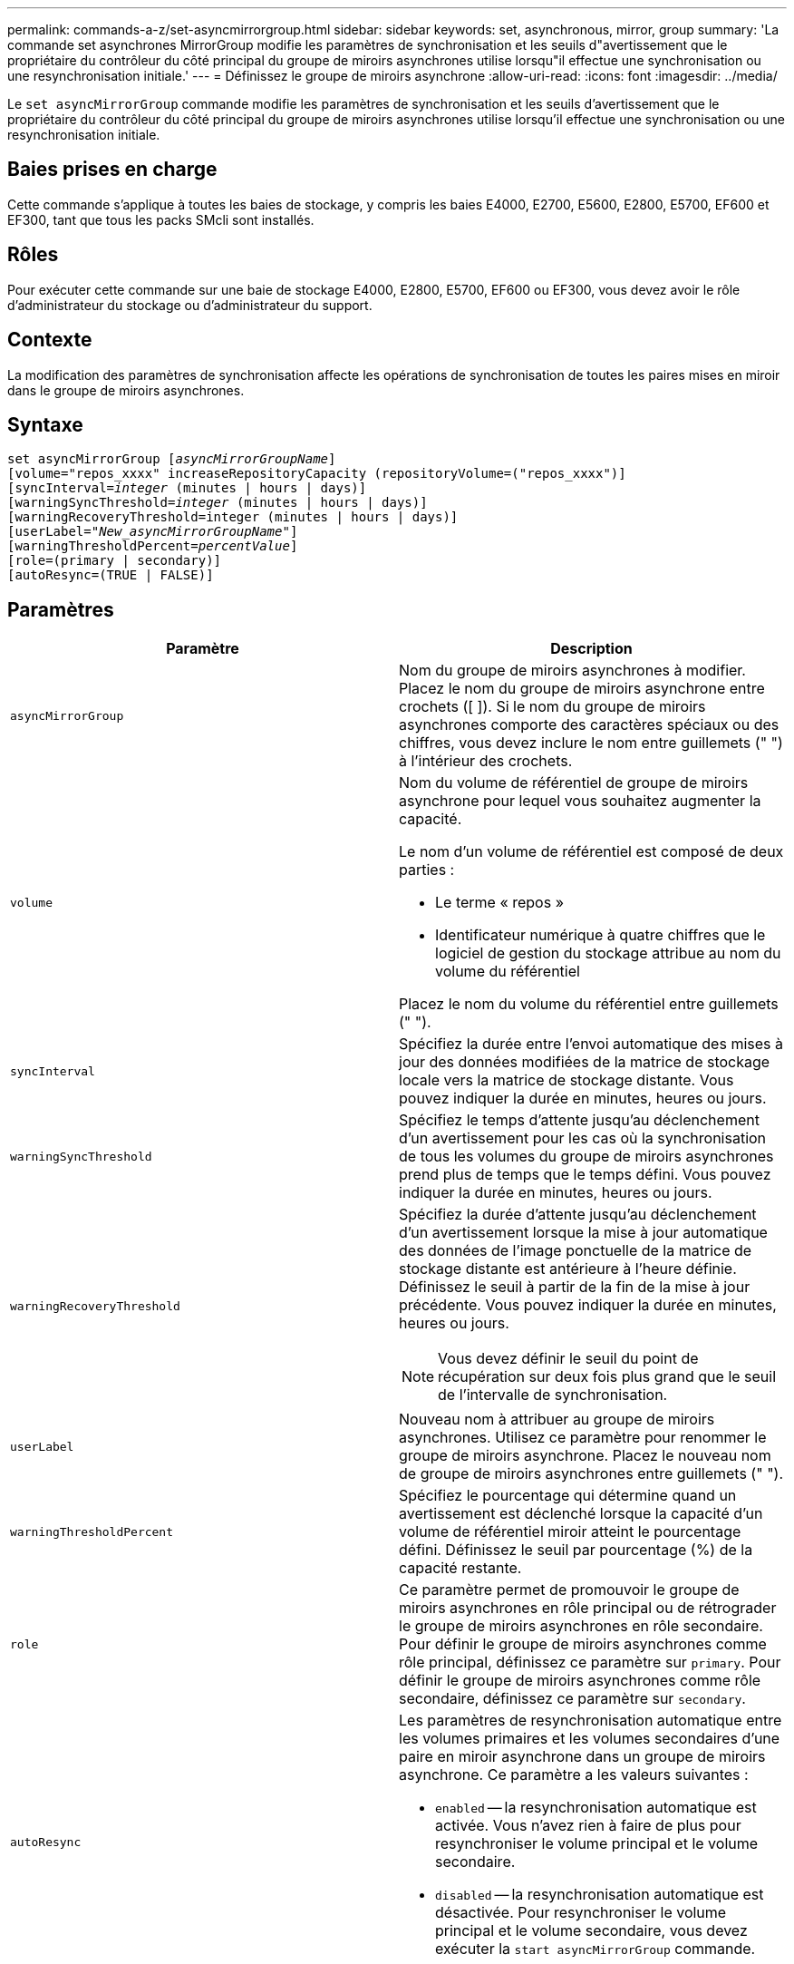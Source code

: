 ---
permalink: commands-a-z/set-asyncmirrorgroup.html 
sidebar: sidebar 
keywords: set, asynchronous, mirror, group 
summary: 'La commande set asynchrones MirrorGroup modifie les paramètres de synchronisation et les seuils d"avertissement que le propriétaire du contrôleur du côté principal du groupe de miroirs asynchrones utilise lorsqu"il effectue une synchronisation ou une resynchronisation initiale.' 
---
= Définissez le groupe de miroirs asynchrone
:allow-uri-read: 
:icons: font
:imagesdir: ../media/


[role="lead"]
Le `set asyncMirrorGroup` commande modifie les paramètres de synchronisation et les seuils d'avertissement que le propriétaire du contrôleur du côté principal du groupe de miroirs asynchrones utilise lorsqu'il effectue une synchronisation ou une resynchronisation initiale.



== Baies prises en charge

Cette commande s'applique à toutes les baies de stockage, y compris les baies E4000, E2700, E5600, E2800, E5700, EF600 et EF300, tant que tous les packs SMcli sont installés.



== Rôles

Pour exécuter cette commande sur une baie de stockage E4000, E2800, E5700, EF600 ou EF300, vous devez avoir le rôle d'administrateur du stockage ou d'administrateur du support.



== Contexte

La modification des paramètres de synchronisation affecte les opérations de synchronisation de toutes les paires mises en miroir dans le groupe de miroirs asynchrones.



== Syntaxe

[source, cli, subs="+macros"]
----
set asyncMirrorGroup pass:quotes[[_asyncMirrorGroupName_]]
[volume="repos_xxxx" increaseRepositoryCapacity (repositoryVolume=("repos_xxxx")]
[syncInterval=pass:quotes[_integer_] (minutes | hours | days)]
[warningSyncThreshold=pass:quotes[_integer_] (minutes | hours | days)]
[warningRecoveryThreshold=integer (minutes | hours | days)]
[userLabel=pass:quotes["_New_asyncMirrorGroupName_"]]
[warningThresholdPercent=pass:quotes[_percentValue_]]
[role=(primary | secondary)]
[autoResync=(TRUE | FALSE)]
----


== Paramètres

[cols="2*"]
|===
| Paramètre | Description 


 a| 
`asyncMirrorGroup`
 a| 
Nom du groupe de miroirs asynchrones à modifier. Placez le nom du groupe de miroirs asynchrone entre crochets ([ ]). Si le nom du groupe de miroirs asynchrones comporte des caractères spéciaux ou des chiffres, vous devez inclure le nom entre guillemets (" ") à l'intérieur des crochets.



 a| 
`volume`
 a| 
Nom du volume de référentiel de groupe de miroirs asynchrone pour lequel vous souhaitez augmenter la capacité.

Le nom d'un volume de référentiel est composé de deux parties :

* Le terme « repos »
* Identificateur numérique à quatre chiffres que le logiciel de gestion du stockage attribue au nom du volume du référentiel


Placez le nom du volume du référentiel entre guillemets (" ").



 a| 
`syncInterval`
 a| 
Spécifiez la durée entre l'envoi automatique des mises à jour des données modifiées de la matrice de stockage locale vers la matrice de stockage distante. Vous pouvez indiquer la durée en minutes, heures ou jours.



 a| 
`warningSyncThreshold`
 a| 
Spécifiez le temps d'attente jusqu'au déclenchement d'un avertissement pour les cas où la synchronisation de tous les volumes du groupe de miroirs asynchrones prend plus de temps que le temps défini. Vous pouvez indiquer la durée en minutes, heures ou jours.



 a| 
`warningRecoveryThreshold`
 a| 
Spécifiez la durée d'attente jusqu'au déclenchement d'un avertissement lorsque la mise à jour automatique des données de l'image ponctuelle de la matrice de stockage distante est antérieure à l'heure définie. Définissez le seuil à partir de la fin de la mise à jour précédente. Vous pouvez indiquer la durée en minutes, heures ou jours.

[NOTE]
====
Vous devez définir le seuil du point de récupération sur deux fois plus grand que le seuil de l'intervalle de synchronisation.

====


 a| 
`userLabel`
 a| 
Nouveau nom à attribuer au groupe de miroirs asynchrones. Utilisez ce paramètre pour renommer le groupe de miroirs asynchrone. Placez le nouveau nom de groupe de miroirs asynchrones entre guillemets (" ").



 a| 
`warningThresholdPercent`
 a| 
Spécifiez le pourcentage qui détermine quand un avertissement est déclenché lorsque la capacité d'un volume de référentiel miroir atteint le pourcentage défini. Définissez le seuil par pourcentage (%) de la capacité restante.



 a| 
`role`
 a| 
Ce paramètre permet de promouvoir le groupe de miroirs asynchrones en rôle principal ou de rétrograder le groupe de miroirs asynchrones en rôle secondaire. Pour définir le groupe de miroirs asynchrones comme rôle principal, définissez ce paramètre sur `primary`. Pour définir le groupe de miroirs asynchrones comme rôle secondaire, définissez ce paramètre sur `secondary`.



 a| 
`autoResync`
 a| 
Les paramètres de resynchronisation automatique entre les volumes primaires et les volumes secondaires d'une paire en miroir asynchrone dans un groupe de miroirs asynchrone. Ce paramètre a les valeurs suivantes :

* `enabled` -- la resynchronisation automatique est activée. Vous n'avez rien à faire de plus pour resynchroniser le volume principal et le volume secondaire.
* `disabled` -- la resynchronisation automatique est désactivée. Pour resynchroniser le volume principal et le volume secondaire, vous devez exécuter la `start asyncMirrorGroup` commande.


|===


== Remarques

Vous pouvez utiliser n'importe quelle combinaison de caractères alphanumériques, de traits de soulignement (_), de traits d'Union (-) et de livres (#) pour les noms. Les noms peuvent comporter un maximum de 30 caractères.

Lorsque vous utilisez cette commande, vous pouvez spécifier un ou plusieurs paramètres. Cependant, il n'est pas nécessaire d'utiliser tous les paramètres.

Un volume de référentiel de groupe de miroirs asynchrone est un volume extensible structuré comme une collection concaténée d'un maximum de 16 entités de volumes standard. Dans un premier temps, un volume de référentiel extensible n'a qu'un seul volume. La capacité du volume du référentiel extensible est exactement celle du volume unique. Vous pouvez augmenter la capacité d'un volume de référentiel extensible en y ajoutant des volumes de référentiel non utilisés. La capacité du volume de référentiel extensible composite devient alors la somme des capacités de tous les volumes standard concaténés.



== Niveau minimal de firmware

7.84

11.80 baies EF600 et EF300 prises en charge
